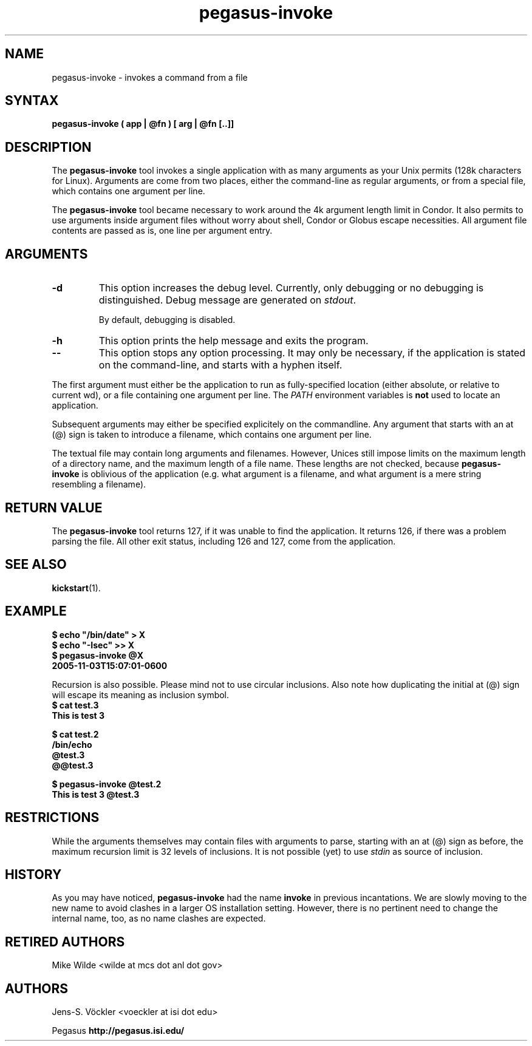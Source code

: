 .\"
.\" This file or a portion of this file is licensed under the terms of
.\" the Globus Toolkit Public License, found in file GTPL, or at
.\" http://www.globus.org/toolkit/download/license.html. This notice must
.\" appear in redistributions of this file, with or without modification.
.\"
.\" Redistributions of this Software, with or without modification, must
.\" reproduce the GTPL in: (1) the Software, or (2) the Documentation or
.\" some other similar material which is provided with the Software (if
.\" any).
.\"
.\" Copyright 1999-2004 University of Chicago and The University of
.\" Southern California. All rights reserved.
.\"
.\" $Id$
.\"
.\" Authors: Jens-S. Vöckler, Yong Zhao
.\"
.\"
.TH "pegasus\-invoke" "1" "3.2.0" "Pegasus WMS"
.SH "NAME"
pegasus\-invoke \- invokes a command from a file
.SH "SYNTAX"
.B pegasus\-invoke ( app | @fn ) [ arg | @fn [..]]
.SH "DESCRIPTION"
The 
.B pegasus\-invoke
tool invokes a single application with as many arguments as your Unix
permits (128k characters for Linux). Arguments are come from two places,
either the command-line as regular arguments, or from a special file, 
which contains one argument per line. 
.PP
The
.B pegasus\-invoke
tool became necessary to work around the 4k argument length limit in
Condor. It also permits to use arguments inside argument files without
worry about shell, Condor or Globus escape necessities. All argument
file contents are passed as is, one line per argument entry. 
.SH "ARGUMENTS"
.TP
.B \-d
This option increases the debug level. Currently, only debugging or
no debugging is distinguished. Debug message are generated on 
.IR stdout .
.IP
By default, debugging is disabled.
.TP
.B \-h
This option prints the help message and exits the program.
.TP
.B \-\-
This option stops any option processing. It may only be necessary,
if the application is stated on the command-line, and starts with
a hyphen itself. 
.LP
The first argument must either be the application to run as
fully-specified location (either absolute, or relative to current wd),
or a file containing one argument per line. The 
.I PATH
environment variables is 
.B not
used to locate an application.
.PP
Subsequent arguments may either be specified explicitely on the
commandline. Any argument that starts with an at (@) sign is taken
to introduce a filename, which contains one argument per line. 
.PP
The textual file may contain long arguments and filenames. However,
Unices still impose limits on the maximum length of a directory name,
and the maximum length of a file name. These lengths are not checked, 
because 
.B pegasus\-invoke
is oblivious of the application (e.g. what argument is a filename, and
what argument is a mere string resembling a filename). 
.SH "RETURN VALUE"
The
.B pegasus\-invoke
tool returns 127, if it was unable to find the application. It returns
126, if there was a problem parsing the file. All other exit status,
including 126 and 127, come from the application. 
.SH "SEE ALSO"
.BR kickstart (1).
.SH "EXAMPLE"
.nf
\f(CB
$ echo "/bin/date" > X
$ echo "-Isec" >> X
$ pegasus\-invoke @X
2005-11-03T15:07:01-0600
\fP
.fi
.PP
Recursion is also possible. Please mind not to use circular inclusions.
Also note how duplicating the initial at (@) sign will escape its
meaning as inclusion symbol.
.nf
\f(CB
$ cat test.3
This is test 3

$ cat test.2
/bin/echo
@test.3
@@test.3

$ pegasus\-invoke @test.2
This is test 3 @test.3
\fP
.fi
.SH "RESTRICTIONS"
While the arguments themselves may contain files with arguments to
parse, starting with an at (@) sign as before, the maximum recursion
limit is 32 levels of inclusions. It is not possible (yet) to use
.I stdin
as source of inclusion.
.SH "HISTORY"
As you may have noticed,
.B pegasus\-invoke
had the name
.B invoke
in previous incantations. We are slowly moving to the new name to avoid
clashes in a larger OS installation setting. However, there is no
pertinent need to change the internal name, too, as no name clashes are
expected.
.SH "RETIRED AUTHORS"
Mike Wilde <wilde at mcs dot anl dot gov>
.SH "AUTHORS"
Jens-S. Vöckler <voeckler at isi dot edu>
.PP
Pegasus 
.BR http://pegasus.isi.edu/
